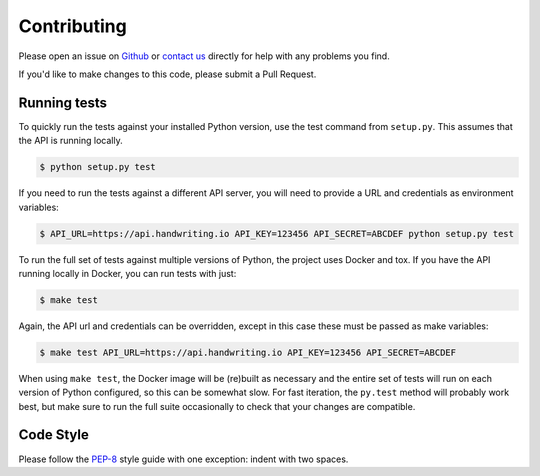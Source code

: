 Contributing
============

Please open an issue on `Github <https://github.com/handwritingio/python-client>`_
or `contact us <https://handwriting.io/contact>`_ directly for help with any
problems you find.

If you'd like to make changes to this code, please submit a Pull Request.


Running tests
-------------

To quickly run the tests against your installed Python version, use the test
command from ``setup.py``. This assumes that the API is running locally.

.. code-block:: bash

    $ python setup.py test


If you need to run the tests against a different API server, you will need to
provide a URL and credentials as environment variables:

.. code-block:: bash

    $ API_URL=https://api.handwriting.io API_KEY=123456 API_SECRET=ABCDEF python setup.py test


To run the full set of tests against multiple versions of Python, the project
uses Docker and tox. If you have the API running locally in Docker, you can run
tests with just:

.. code-block:: bash

    $ make test

Again, the API url and credentials can be overridden, except in this case these
must be passed as make variables:

.. code-block:: bash

    $ make test API_URL=https://api.handwriting.io API_KEY=123456 API_SECRET=ABCDEF


When using ``make test``, the Docker image will be (re)built as necessary and
the entire set of tests will run on each version of Python configured, so this
can be somewhat slow. For fast iteration, the ``py.test`` method will probably
work best, but make sure to run the full suite occasionally to check that your
changes are compatible.


Code Style
----------

Please follow the `PEP-8 <https://www.python.org/dev/peps/pep-0008/>`_ style
guide with one exception: indent with two spaces.
